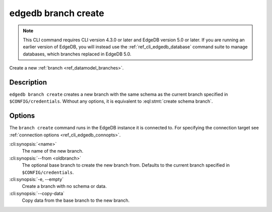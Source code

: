 .. _ref_cli_edgedb_branch_create:


====================
edgedb branch create
====================

.. note::

    This CLI command requires CLI version 4.3.0 or later and EdgeDB version 5.0
    or later. If you are running an earlier version of EdgeDB, you will instead
    use the :ref:`ref_cli_edgedb_database` command suite to manage databases,
    which branches replaced in EdgeDB 5.0.

Create a new :ref:`branch <ref_datamodel_branches>`.

.. cli:synopsis::

    edgedb branch create [<options>] <name>


Description
===========

``edgedb branch create`` creates a new branch with the same schema as the
current branch specified in ``$CONFIG/credentials``. Without any options, it is
equivalent to :eql:stmt:`create schema branch`.


Options
=======

The ``branch create`` command runs in the EdgeDB instance it is
connected to. For specifying the connection target see
:ref:`connection options <ref_cli_edgedb_connopts>`.

:cli:synopsis:`<name>`
    The name of the new branch.

:cli:synopsis:`--from <oldbranch>`
    The optional base branch to create the new branch from. Defaults to the
    current branch specified in ``$CONFIG/credentials``.

:cli:synopsis:`-e, --empty`
    Create a branch with no schema or data.

:cli:synopsis:`--copy-data`
    Copy data from the base branch to the new branch.
